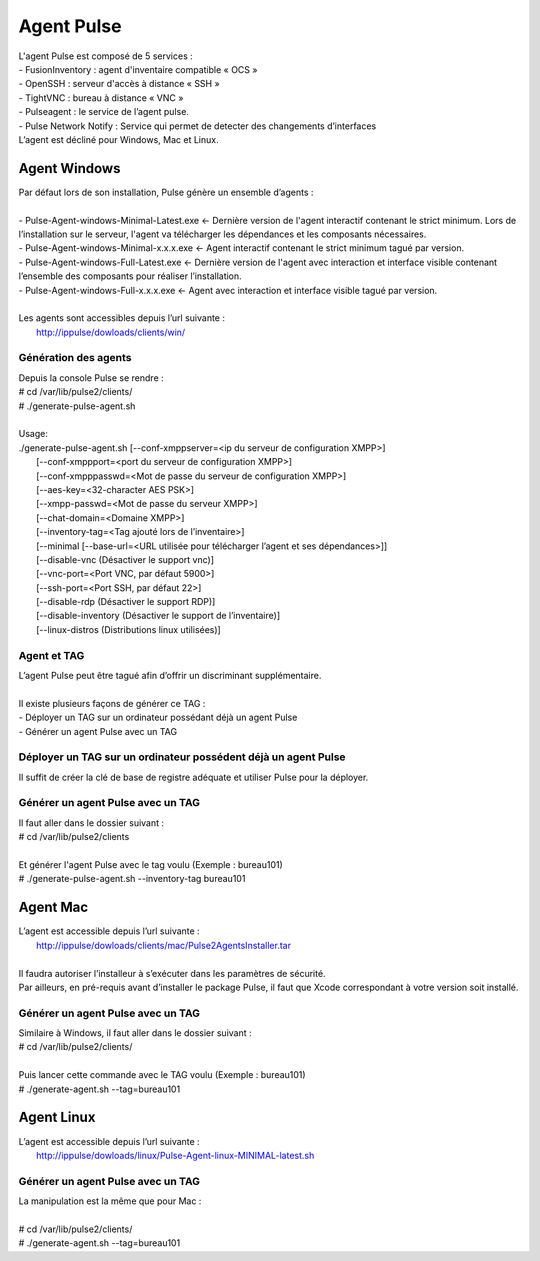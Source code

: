 =============
Agent Pulse
=============

| L'agent Pulse est composé de 5 services :
| -	FusionInventory : agent d'inventaire compatible « OCS »
| -	OpenSSH : serveur d'accès à distance « SSH »
| -	TightVNC : bureau à distance « VNC »
| -	Pulseagent : le service de l’agent pulse.
| -	Pulse Network Notify : Service qui permet de detecter des changements d’interfaces
| L’agent est décliné pour Windows, Mac et Linux.

Agent Windows
==============

| Par défaut lors de son installation, Pulse génère un ensemble d’agents :
|
| -	Pulse-Agent-windows-Minimal-Latest.exe	← Dernière version de l'agent interactif contenant le strict minimum. Lors de l’installation sur le serveur, l'agent va télécharger les dépendances et les composants nécessaires.
| -	Pulse-Agent-windows-Minimal-x.x.x.exe	← Agent interactif contenant le strict minimum tagué par version.
| -	Pulse-Agent-windows-Full-Latest.exe	← Dernière version de l'agent avec interaction et interface visible contenant l’ensemble des composants pour réaliser l’installation.
| -	Pulse-Agent-windows-Full-x.x.x.exe	← Agent avec interaction et interface visible tagué par version.
|
| Les agents sont accessibles depuis l’url suivante :
|	http://ippulse/dowloads/clients/win/

Génération des agents
----------------------

| Depuis la console Pulse se rendre :
| # cd /var/lib/pulse2/clients/
| # ./generate-pulse-agent.sh
| 
| Usage: 
| ./generate-pulse-agent.sh [--conf-xmppserver=<ip du serveur de configuration XMPP>] 
|         [--conf-xmppport=<port du serveur de configuration XMPP>] 
|         [--conf-xmpppasswd=<Mot de passe du serveur de configuration XMPP>] 
|         [--aes-key=<32-character AES PSK>] 
|         [--xmpp-passwd=<Mot de passe du serveur XMPP>] 
|         [--chat-domain=<Domaine XMPP>] 
|         [--inventory-tag=<Tag ajouté lors de l’inventaire>] 
|         [--minimal [--base-url=<URL utilisée pour télécharger l’agent et ses dépendances>]] 
|         [--disable-vnc (Désactiver le support vnc)] 
|         [--vnc-port=<Port VNC, par défaut 5900>] 
|         [--ssh-port=<Port SSH, par défaut 22>] 
|         [--disable-rdp (Désactiver le support RDP)] 
|         [--disable-inventory (Désactiver le support de l’inventaire)] 
|         [--linux-distros (Distributions linux utilisées)]

Agent et TAG
-------------

| L’agent Pulse peut être tagué afin d’offrir un discriminant supplémentaire.
|
| Il existe plusieurs façons de générer ce TAG :
| -	Déployer un TAG sur un ordinateur possédant déjà un agent Pulse
| -	Générer un agent Pulse avec un TAG

Déployer un TAG sur un ordinateur possédent déjà un agent Pulse
----------------------------------------------------------------

Il suffit de créer la clé de base de registre adéquate et utiliser Pulse pour la déployer.


Générer un agent Pulse avec un TAG
-----------------------------------------

| Il faut aller dans le dossier suivant :
| # cd /var/lib/pulse2/clients
| 
| Et générer l'agent Pulse avec le tag voulu (Exemple : bureau101)
| # ./generate-pulse-agent.sh --inventory-tag bureau101

Agent Mac
==========

| L’agent est accessible depuis l’url suivante :
| 	http://ippulse/dowloads/clients/mac/Pulse2AgentsInstaller.tar
|     
| Il faudra autoriser l’installeur à s’exécuter dans les paramètres de sécurité.
| Par ailleurs, en pré-requis avant d’installer le package Pulse, il faut que Xcode correspondant à votre version soit installé.

Générer un agent Pulse avec un TAG
-----------------------------------

| Similaire à Windows, il faut aller dans le dossier suivant :
| # cd /var/lib/pulse2/clients/
| 
| Puis lancer cette commande avec le TAG voulu (Exemple : bureau101)
| # ./generate-agent.sh --tag=bureau101

Agent Linux
============

| L’agent est accessible depuis l’url suivante :
| 	http://ippulse/dowloads/linux/Pulse-Agent-linux-MINIMAL-latest.sh

Générer un agent Pulse avec un TAG 
-----------------------------------

| La manipulation est la même que pour Mac :
|
| # cd /var/lib/pulse2/clients/
| # ./generate-agent.sh --tag=bureau101
